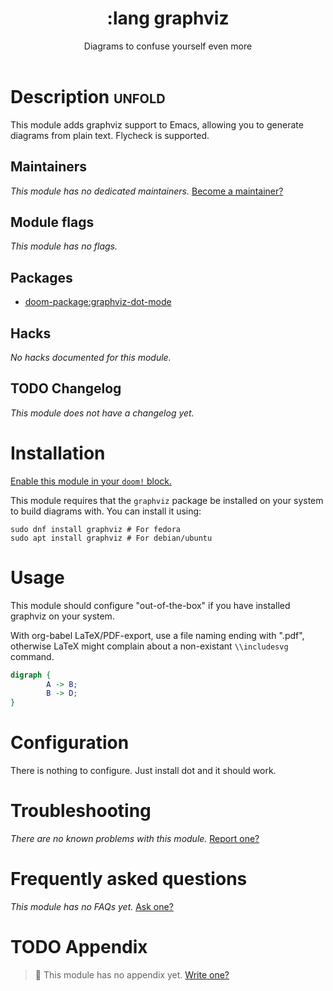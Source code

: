 :PROPERTIES:
:ID:       3efe8402-e4a1-41c3-ad1a-9aaa3783f68f
:END:
#+title:    :lang graphviz
#+subtitle: Diagrams to confuse yourself even more
#+created:  Nov 14, 2023
#+since:    23.09.0-pre

* Description :unfold:
This module adds graphviz support to Emacs, allowing you to generate diagrams
from plain text. Flycheck is supported.

** Maintainers
/This module has no dedicated maintainers./ [[doom-contrib-maintainer:][Become a maintainer?]]

** Module flags
/This module has no flags./

** Packages
- [[doom-package:graphviz-dot-mode]]

** Hacks
/No hacks documented for this module./

** TODO Changelog
# This section will be machine generated. Don't edit it by hand.
/This module does not have a changelog yet./

* Installation
[[id:01cffea4-3329-45e2-a892-95a384ab2338][Enable this module in your ~doom!~ block.]]

This module requires that the =graphviz= package be installed on your system to
build diagrams with. You can install it using:
#+begin_src shell
sudo dnf install graphviz # For fedora
sudo apt install graphviz # For debian/ubuntu
#+end_src

* Usage
This module should configure "out-of-the-box" if you have installed graphviz on
your system.

With org-babel LaTeX/PDF-export, use a file naming ending with ".pdf", otherwise
LaTeX might complain about a non-existant ~\\includesvg~ command.
#+begin_src dot :file graph-1.pdf
digraph {
        A -> B;
        B -> D;
}
#+end_src

* Configuration
There is nothing to configure. Just install dot and it should work.

* Troubleshooting
/There are no known problems with this module./ [[doom-report:][Report one?]]

* Frequently asked questions
/This module has no FAQs yet./ [[doom-suggest-faq:][Ask one?]]

* TODO Appendix
#+begin_quote
 󱌣 This module has no appendix yet. [[doom-contrib-module:][Write one?]]
#+end_quote
